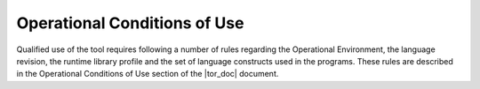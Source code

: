=============================
Operational Conditions of Use
=============================

Qualified use of the tool requires following a number of rules regarding the
Operational Environment, the language revision, the runtime library profile
and the set of language constructs used in the programs. These rules are
described in the Operational Conditions of Use section of the |tor_doc|
document.


